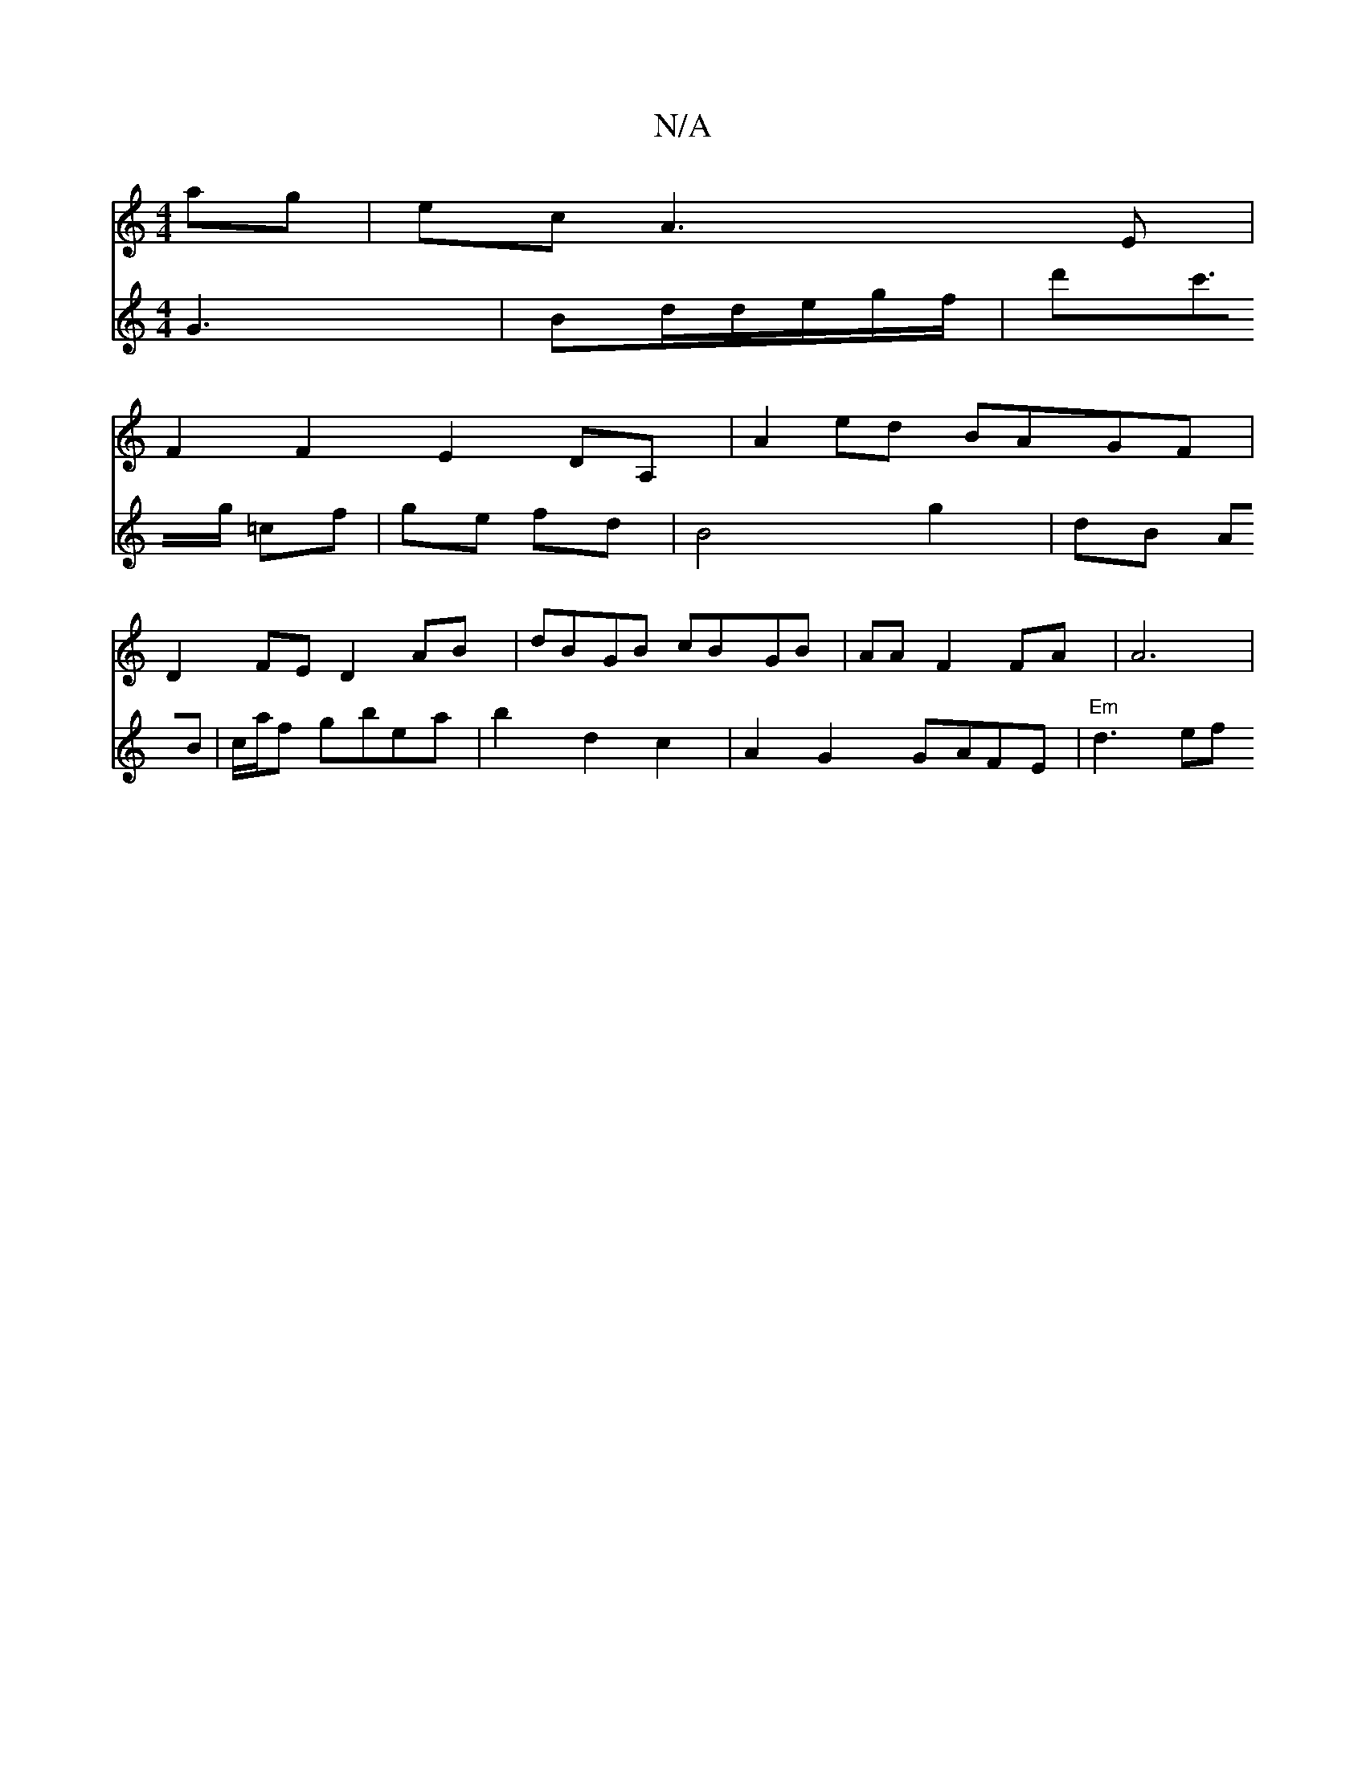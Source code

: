 X:1
T:N/A
M:4/4
R:N/A
K:Cmajor
>ag | ec A3E|
F2 F2 E2DA,|A2 ed BAGF |
D2 FE D2 AB | dBGB cBGB | AA F2 FA|A6|
V:3/2]D2G2 G2|G
G3|
Bd/2d/2e/2g/2f/2'2 | d'c'>g =cf | ge fd | B4 g2|dB AB | c/2a/2f gbea |
b2 d2 c2 | A2 G2 GAFE|"Em"d3 ef